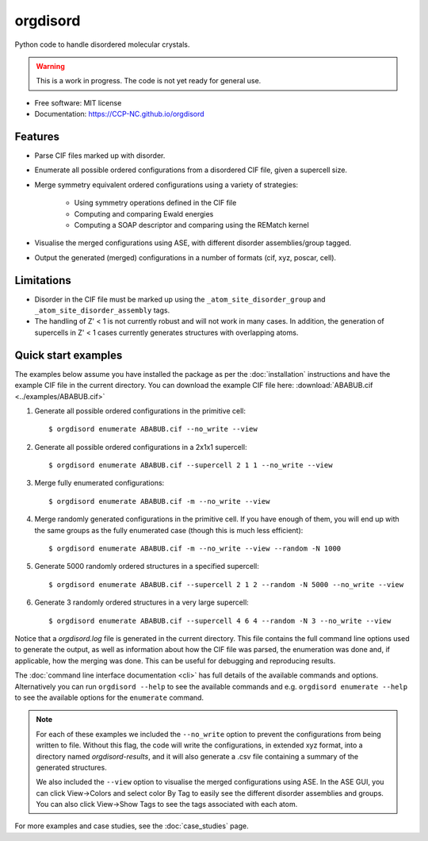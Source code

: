 .. highlight:: shell


==============
orgdisord
==============


.. image:: https://img.shields.io/pypi/v/orgdisord.svg
        :target: https://pypi.python.org/pypi/orgdisord

.. image:: https://img.shields.io/travis/CCP-NC/orgdisord.svg
        :target: https://travis-ci.com/CCP-NC/orgdisord





Python code to handle disordered molecular crystals.

.. warning::

    This is a work in progress. The code is not yet ready for general use.



* Free software: MIT license
* Documentation: https://CCP-NC.github.io/orgdisord


Features
--------

* Parse CIF files marked up with disorder.
* Enumerate all possible ordered configurations from a disordered CIF file, given a supercell size.
* Merge symmetry equivalent ordered configurations using a variety of strategies: 

   * Using symmetry operations defined in the CIF file
   * Computing and comparing Ewald energies
   * Computing a SOAP descriptor and comparing using the REMatch kernel

* Visualise the merged configurations using ASE, with different disorder assemblies/group tagged.
* Output the generated (merged) configurations in a number of formats (cif, xyz, poscar, cell).


Limitations
-----------

* Disorder in the CIF file must be marked up using the ``_atom_site_disorder_group`` and ``_atom_site_disorder_assembly`` tags.
* The handling of Z' < 1 is not currently robust and will not work in many cases. In addition, the generation of supercells in Z' < 1 cases currently generates structures with overlapping atoms. 



Quick start examples
---------------------

The examples below assume you have installed the package as per the :doc:`installation` instructions and have the example CIF file in the current directory. You can download the example CIF file here: 
:download:`ABABUB.cif <../examples/ABABUB.cif>`

#. Generate all possible ordered configurations in the primitive cell: ::

        $ orgdisord enumerate ABABUB.cif --no_write --view

#. Generate all possible ordered configurations in a 2x1x1 supercell: ::

        $ orgdisord enumerate ABABUB.cif --supercell 2 1 1 --no_write --view

#. Merge fully enumerated configurations: ::

        $ orgdisord enumerate ABABUB.cif -m --no_write --view

#. Merge randomly generated configurations in the primitive cell. If you have enough of them, you will end up with the same groups as the fully enumerated case (though this is much less efficient): ::

        $ orgdisord enumerate ABABUB.cif -m --no_write --view --random -N 1000

#. Generate 5000 randomly ordered structures in a specified supercell: ::

        $ orgdisord enumerate ABABUB.cif --supercell 2 1 2 --random -N 5000 --no_write --view

#. Generate 3 randomly ordered structures in a very large supercell: ::
                
        $ orgdisord enumerate ABABUB.cif --supercell 4 6 4 --random -N 3 --no_write --view


Notice that a `orgdisord.log` file is generated in the current directory. This file contains the full command line options used to generate the output, as well as information about how the CIF file was parsed, the enumeration was done and, if applicable, how the merging was done. This can be useful for debugging and reproducing results.


The :doc:`command line interface documentation <cli>` has full details of the available commands and options. Alternatively you can run ``orgdisord --help`` to see the available commands and e.g. ``orgdisord enumerate --help`` to see the available options for the ``enumerate`` command.


.. note::

        For each of these examples we included the ``--no_write`` option to prevent the configurations from being written to file. Without this flag, the code will write the configurations, in extended xyz format, into a directory named `orgdisord-results`, and it will also generate a .csv file containing a summary of the generated structures. 
        
        We also included the ``--view`` option to visualise the merged configurations using ASE. In the ASE GUI, you can click View→Colors and select color By Tag to easily see the different disorder assemblies and groups. You can also click View→Show Tags to see the tags associated with each atom.


For more examples and case studies, see the :doc:`case_studies` page.
